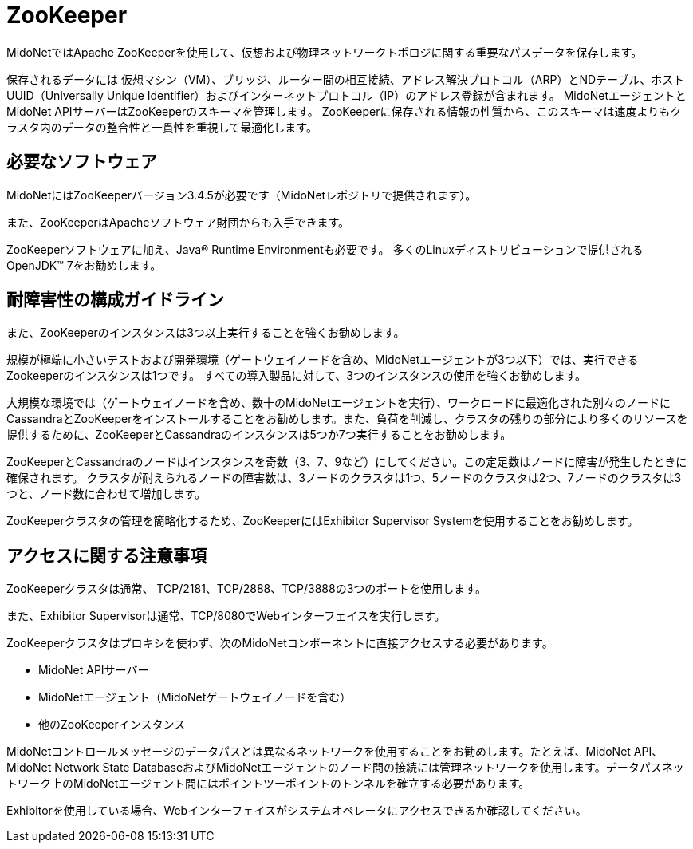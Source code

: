 [[zookeeper]]
= ZooKeeper

MidoNetではApache ZooKeeperを使用して、仮想および物理ネットワークトポロジに関する重要なパスデータを保存します。

保存されるデータには 仮想マシン（VM）、ブリッジ、ルーター間の相互接続、アドレス解決プロトコル（ARP）とNDテーブル、ホストUUID（Universally Unique Identifier）およびインターネットプロトコル（IP）のアドレス登録が含まれます。 MidoNetエージェントとMidoNet APIサーバーはZooKeeperのスキーマを管理します。 ZooKeeperに保存される情報の性質から、このスキーマは速度よりもクラスタ内のデータの整合性と一貫性を重視して最適化します。

++++
<?dbhtml stop-chunking?>
++++

== 必要なソフトウェア

MidoNetにはZooKeeperバージョン3.4.5が必要です（MidoNetレポジトリで提供されます）。

また、ZooKeeperはApacheソフトウェア財団からも入手できます。

ZooKeeperソフトウェアに加え、Java® Runtime Environmentも必要です。 多くのLinuxディストリビューションで提供されるOpenJDK™ 7をお勧めします。

== 耐障害性の構成ガイドライン

また、ZooKeeperのインスタンスは3つ以上実行することを強くお勧めします。

規模が極端に小さいテストおよび開発環境（ゲートウェイノードを含め、MidoNetエージェントが3つ以下）では、実行できるZookeeperのインスタンスは1つです。 すべての導入製品に対して、3つのインスタンスの使用を強くお勧めします。

大規模な環境では（ゲートウェイノードを含め、数十のMidoNetエージェントを実行）、ワークロードに最適化された別々のノードにCassandraとZooKeeperをインストールすることをお勧めします。また、負荷を削減し、クラスタの残りの部分により多くのリソースを提供するために、ZooKeeperとCassandraのインスタンスは5つか7つ実行することをお勧めします。

ZooKeeperとCassandraのノードはインスタンスを奇数（3、7、9など）にしてください。この定足数はノードに障害が発生したときに確保されます。 クラスタが耐えられるノードの障害数は、3ノードのクラスタは1つ、5ノードのクラスタは2つ、7ノードのクラスタは3つと、ノード数に合わせて増加します。

ZooKeeperクラスタの管理を簡略化するため、ZooKeeperにはExhibitor Supervisor Systemを使用することをお勧めします。

== アクセスに関する注意事項

ZooKeeperクラスタは通常、 TCP/2181、TCP/2888、TCP/3888の3つのポートを使用します。

また、Exhibitor Supervisorは通常、TCP/8080でWebインターフェイスを実行します。

ZooKeeperクラスタはプロキシを使わず、次のMidoNetコンポーネントに直接アクセスする必要があります。

* MidoNet APIサーバー

* MidoNetエージェント（MidoNetゲートウェイノードを含む）

* 他のZooKeeperインスタンス

MidoNetコントロールメッセージのデータパスとは異なるネットワークを使用することをお勧めします。たとえば、MidoNet API、MidoNet Network State DatabaseおよびMidoNetエージェントのノード間の接続には管理ネットワークを使用します。データパスネットワーク上のMidoNetエージェント間にはポイントツーポイントのトンネルを確立する必要があります。

Exhibitorを使用している場合、Webインターフェイスがシステムオペレータにアクセスできるか確認してください。
